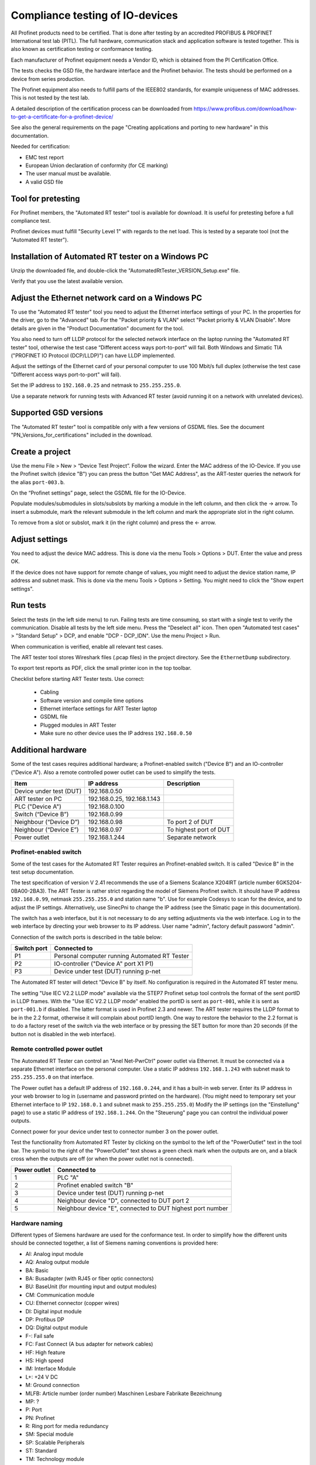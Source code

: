 Compliance testing of IO-devices
================================
All Profinet products need to be certified. That is done after testing by an
accredited PROFIBUS & PROFINET International test lab (PITL).
The full hardware, communication stack and application software is tested
together. This is also known as certification testing or conformance testing.

Each manufacturer of Profinet equipment needs a Vendor ID, which is obtained
from the PI Certification Office.

The tests checks the GSD file, the hardware interface and the Profinet
behavior. The tests should be performed on a device from series production.

The Profinet equipment also needs to fulfill parts of the IEEE802 standards,
for example uniqueness of MAC addresses. This is not tested by the test lab.

A detailed description of the certification process can be downloaded from
https://www.profibus.com/download/how-to-get-a-certificate-for-a-profinet-device/

See also the general requirements on the page "Creating applications and
porting to new hardware" in this documentation.

Needed for certification:

* EMC test report
* European Union declaration of conformity (for CE marking)
* The user manual must be available.
* A valid GSD file


Tool for pretesting
--------------------
For Profinet members, the "Automated RT tester" tool is available for download.
It is useful for pretesting before a full compliance test.

Profinet devices must fulfill "Security Level 1" with regards to the net
load. This is tested by a separate tool (not the "Automated RT tester").


Installation of Automated RT tester on a Windows PC
---------------------------------------------------
Unzip the downloaded file, and double-click the
"AutomatedRtTester_VERSION_Setup.exe" file.

Verify that you use the latest available version.


Adjust the Ethernet network card on a Windows PC
------------------------------------------------
To use the "Automated RT tester" tool you need to adjust the Ethernet interface
settings of your PC. In the properties for the driver, go to the "Advanced"
tab. For the "Packet priority & VLAN" select "Packet priority & VLAN Disable".
More details are given in the "Product Documentation" document for the tool.

You also need to turn off LLDP protocol for the selected network interface
on the laptop running the "Automated RT tester" tool,
otherwise the test case “Different access ways port-to-port” will fail.
Both Windows and Simatic TIA ("PROFINET IO Protocol (DCP/LLDP)") can have
LLDP implemented.

Adjust the settings of the Ethernet card of your personal computer to use
100 Mbit/s full duplex (otherwise the test case "Different access ways
port-to-port" will fail).

Set the IP address to ``192.168.0.25`` and netmask to ``255.255.255.0``.

Use a separate network for running tests with Advanced RT tester
(avoid running it on a network with unrelated devices).


Supported GSD versions
----------------------
The "Automated RT tester" tool is compatible only with a few versions of GSDML
files. See the document "PN_Versions_for_certifications" included in the
download.


Create a project
----------------
Use the menu File > New > “Device Test Project”. Follow the wizard.
Enter the MAC address of the IO-Device. If you use the Profinet switch
(device "B") you can press the button "Get MAC Address", as the ART-tester
queries the network for the alias ``port-003.b``.

On the “Profinet settings” page, select the GSDML file for the IO-Device.

Populate modules/submodules in slots/subslots by
marking a module in the left column, and then click the -> arrow. To insert a
submodule, mark the relevant submodule in the left column and mark the
appropriate slot in the right column.

To remove from a slot or subslot, mark it (in the right column) and press the
<- arrow.


Adjust settings
---------------
You need to adjust the device MAC address. This is done via the menu
Tools > Options > DUT. Enter the value and press OK.

If the device does not have support for remote change of values, you might
need to adjust the device station name, IP address and subnet mask.
This is done via the menu Tools > Options > Setting. You might need to
click the "Show expert settings".


Run tests
---------
Select the tests (in the left side menu) to run. Failing tests are time
consuming, so start with a single test to verify the communication. Disable all
tests by the left side menu. Press the "Deselect all" icon. Then open "Automated
test cases" > "Standard Setup" > DCP, and enable "DCP - DCP_IDN". Use the menu
Project > Run.

When communication is verified, enable all relevant test cases.

The ART tester tool stores Wireshark files (.pcap files) in the
project directory. See the ``EthernetDump`` subdirectory.

To export test reports as PDF, click the small printer icon in the top
toolbar.

Checklist before starting ART Tester tests. Use correct:

   * Cabling
   * Software version and compile time options
   * Ethernet interface settings for ART Tester laptop
   * GSDML file
   * Plugged modules in ART Tester
   * Make sure no other device uses the IP address ``192.168.0.50``


Additional hardware
-------------------
Some of the test cases requires additional hardware; a Profinet-enabled switch
("Device B") and an IO-controller ("Device A"). Also a remote controlled
power outlet can be used to simplify the tests.

+-------------------------+-----------------------------+------------------------+
| Item                    | IP address                  | Description            |
+=========================+=============================+========================+
| Device under test (DUT) | 192.168.0.50                |                        |
+-------------------------+-----------------------------+------------------------+
| ART tester on PC        | 192.168.0.25, 192.168.1.143 |                        |
+-------------------------+-----------------------------+------------------------+
| PLC ("Device A")        | 192.168.0.100               |                        |
+-------------------------+-----------------------------+------------------------+
| Switch (“Device B”)     | 192.168.0.99                |                        |
+-------------------------+-----------------------------+------------------------+
| Neighbour (“Device D”)  | 192.168.0.98                | To port 2 of DUT       |
+-------------------------+-----------------------------+------------------------+
| Neighbour (“Device E”)  | 192.168.0.97                | To highest port of DUT |
+-------------------------+-----------------------------+------------------------+
| Power outlet            | 192.168.1.244               | Separate network       |
+-------------------------+-----------------------------+------------------------+


Profinet-enabled switch
^^^^^^^^^^^^^^^^^^^^^^^^^^^^^^
Some of the test cases for the Automated RT Tester requires an Profinet-enabled
switch. It is called "Device B" in the test setup documentation.

The test specification of version V 2.41 recommends the use of a
Siemens Scalance X204IRT (article number 6GK5204-0BA00-2BA3).
The ART Tester is rather strict regarding the model of Siemens Profinet switch.
It should have IP address ``192.168.0.99``, netmask ``255.255.255.0`` and station name "b".
Use for example Codesys to scan for the device, and to adjust the IP settings.
Alternatively, use SinecPni to change the IP address (see the Simatic
page in this documentation).

The switch has a web interface, but it is not necessary to do any setting
adjustments via the web interface.
Log in to the web interface by directing your web browser to its IP address.
User name "admin", factory default password "admin".

Connection of the switch ports is described in the table below:

+-------------+-----------------------------------------------+
| Switch port | Connected to                                  |
+=============+===============================================+
| P1          | Personal computer running Automated RT Tester |
+-------------+-----------------------------------------------+
| P2          | IO-controller ("Device A" port X1 P1)         |
+-------------+-----------------------------------------------+
| P3          | Device under test (DUT) running p-net         |
+-------------+-----------------------------------------------+

The Automated RT tester will detect "Device B" by itself. No configuration is
required in the Automated RT tester menu.

The setting "Use IEC V2.2 LLDP mode" available via the STEP7 Profinet setup
tool controls the format of the sent portID in LLDP frames.
With the "Use IEC V2.2 LLDP mode" enabled the portID is sent as ``port-001``,
while it is sent as ``port-001.b`` if disabled. The latter format is used in
Profinet 2.3 and newer. The ART tester requires the LLDP format to be in the
2.2 format, otherwise it will complain about portID length.
One way to restore the behavior to the 2.2 format is to do a factory reset
of the switch via the web interface or by pressing the SET button for more than
20 seconds (if the button not is disabled in the web interface).


Remote controlled power outlet
^^^^^^^^^^^^^^^^^^^^^^^^^^^^^^
The Automated RT Tester can control an "Anel Net-PwrCtrl" power outlet via Ethernet.
It must be connected via a separate Ethernet
interface on the personal computer. Use a static IP address ``192.168.1.243`` with
subnet mask to ``255.255.255.0`` on that interface.

The Power outlet has a default IP address of ``192.168.0.244``, and it has a
built-in web server. Enter its IP address in your web browser to log in
(username and password printed on the hardware).
(You might need to temporary set your Ethernet interface to IP ``192.168.0.1``
and subnet mask to ``255.255.255.0``)
Modify the IP settings (on the "Einstellung" page) to use a static IP address
of ``192.168.1.244``.
On the "Steuerung" page you can control the individual power outputs.

Connect power for your device under test to connector number 3 on the power outlet.

Test the functionality from Automated RT Tester by clicking on the symbol to the
left of the "PowerOutlet" text in the tool bar. The symbol to the right of the
"PowerOutlet" text shows a green check mark when the outputs are on, and a
black cross when the outputs are off (or when the power outlet not is connected).

+--------------+------------------------------------------------------------+
| Power outlet | Connected to                                               |
+==============+============================================================+
| 1            | PLC "A"                                                    |
+--------------+------------------------------------------------------------+
| 2            | Profinet enabled switch "B"                                |
+--------------+------------------------------------------------------------+
| 3            | Device under test (DUT) running p-net                      |
+--------------+------------------------------------------------------------+
| 4            | Neighbour device "D", connected to DUT port 2              |
+--------------+------------------------------------------------------------+
| 5            | Neighbour device "E", connected to DUT highest port number |
+--------------+------------------------------------------------------------+


Hardware naming
^^^^^^^^^^^^^^^
Different types of Siemens hardware are used for the conformance test.
In order to simplify how the different units should be connected together,
a list of Siemens naming conventions is provided here:

* AI: Analog input module
* AQ: Analog output module
* BA: Basic
* BA: Busadapter (with RJ45 or fiber optic connectors)
* BU: BaseUnit (for mounting input and output modules)
* CM: Communication module
* CU: Ethernet connector (copper wires)
* DI: Digital input module
* DP: Profibus DP
* DQ: Digital output module
* F-: Fail safe
* FC: Fast Connect (A bus adapter for network cables)
* HF: High feature
* HS: High speed
* IM: Interface Module
* L+: +24 V DC
* M: Ground connection
* MLFB: Article number (order number) Maschinen Lesbare Fabrikate Bezeichnung
* MP: ?
* P: Port
* PN: Profinet
* R: Ring port for media redundancy
* SM: Special module
* SP: Scalable Peripherals
* ST: Standard
* TM: Technology module
* X: Interface


Siemens IO-device for verification of multi-port devices
^^^^^^^^^^^^^^^^^^^^^^^^^^^^^^^^^^^^^^^^^^^^^^^^^^^^^^^^
It is called "Device D" in the test setup documentation.

+--------------------------------------+-------------------------------------------+
| Part                                 | Comments                                  |
+======================================+===========================================+
| Interface module ET200 IM155-6PN/2HF |                                           |
+--------------------------------------+-------------------------------------------+
| Digital output module DQ 132         | In slot 1 (closest to interface module)   |
+--------------------------------------+-------------------------------------------+
| Digital input module DI 131          | In slot 2                                 |
+--------------------------------------+-------------------------------------------+
| Base uint A0 (24 VDC, light colored) | One for each input/output module          |
+--------------------------------------+-------------------------------------------+
| Bus adapter                          | With two RJ45 connectors                  |
+--------------------------------------+-------------------------------------------+
| Server module                        | Delivered with the interface module. Put  |
|                                      | it in slot 3.                             |
+--------------------------------------+-------------------------------------------+

See the Profinet test specification for part numbers.

Light-colored bus adapters are used for supply voltage distribution.
The cyan-colored (auxiliary) terminals on bus-adapters are all connected together.
If you only use light-colored bus adapters, then the cyan-colored terminals on
one bus adapter are isolated from the corresponding terminals on other bus adapters.

Connect +24 V to the red terminals of the interface module and the base units.
Connect 0 V to the blue terminals of the interface module and the base units.

Connect a button via wires to the digital input (DI) module. Connect it between
DI.7 (pin 18) and and +24 V. The LED ".7" on the input module will be green
when the button is pressed.

The LED ".7" on the digital output module (DQ) will be green when the output
is high (+24 V).

Use the Ethernet connector P1R.

.. image:: illustrations/SimaticIoDevice.jpg

See the page on setting up a Simatic PLC in this documentation for
instructions on usage.

Make sure that the LLDP frames are in the legacy LLDP format, where the PortId
is "port-001" instead of "port-001.d". This is done via the setting
"Use IEC V2.2 LLDP mode", available in the STEP7 Profinet setup tool for PLCs.


Set up Cisco SF352-08P switch
^^^^^^^^^^^^^^^^^^^^^^^^^^^^^
For multiport Profinet devices, also SNMP-communication to non-Profinet
devices is verified. This Cisco switch can be used for that purpose.
Replaces "Device D" in the test setup.

The system LED flashes during startup, and lights steady when the switch is
properly set up and running.
Note that the boot time can be around 100 seconds.

Connect an Ethernet cable to port G1.
Set your laptop IP address to ``192.168.1.143`` and netmask to be ``255.255.255.0``.
Log in to ``192.168.1.254``. Default username is ``cisco`` and password is ``cisco``.
Change password when prompted.

Set the IP address via the left side menu "IP configuration" -> "IPv4 Management and Interfaces" -> "IPv4 Interface".
Click "Add" and enter the static IP address ``192.168.0.98``. Use netmask ``255.255.255.0``.
The switch will change IP address to a new subnet, so you might need to change your
laptop network setting before connecting to the new IP address.

Adjust LLDP settings via menu Administration -> "Discovery - LLDP" -> Properties.
In the page top bar, set "Display mode" to Advanced. Set "Chassis ID Advertisement"
to "MAC Address".

Via Administration -> "Discovery - LLDP" -> "Port settings" select port FE1 and
click Edit. Enable SNMP notification. Select the optional TLVs that start with "802.3".

Via the menu Security -> "TCP/UDP Services", enable "SNMP Service".

In the page top bar, set "Display mode" to Advanced.
Add a SNMP community via the left side menu SNMP -> Communities and
click Add. The community string should be "public". Set "SNMP Management
Station" to "All". Click "Apply" and "Close".

In the top of the page click the "Save" icon.

For the actual measurements, use the port 1 on the Cisco switch.

Verify the SNMP communication to the Cisco switch::

   snmpwalk -v1 -c public 192.168.0.98


Tips and ideas
--------------
If you end up with ``Pass with Hint "The device made a EPM Request from a
not Profinet port"``, that means that wrong source port was used when sending
UDP messages. See the page on Linux in this documentation on how to adjust the
ephemeral port range.

If your software version indicates that it is a prototype version (letter "P")
the Automated RT Tester will mark this as pass with hint.

The Automated RT Tester has a convenient feature for remotely setting the
station name, IP address, netmask and gateway of the device under test (DUT).
Use the menu Tools > "Set DUT name and IP".
It will change the settings of the IO device via DCP communication. It is also
possible to do a factory reset of the IO device.


Reduce timeout values to speed up testing
-----------------------------------------
It is possible to reduce the timeout values used by Automated RT Tester. This
can be convenient during development, in order to speed up the tests.
Use the menu Tools > Options, and enable "Show expert settings". The time
settings are found on the "Expert Settings" tab.
The times are given in milliseconds.
Remember to use the default values when doing pre-certification testing.

These values have large impact on test execution times:

* ApplicationReadyReqTimeout
* ConnectResTimeout
* DcpResetToFactoryTestSetupTime
* DutBootUpTime
* ReleaseArResTimeout
* StandardTestSetupBootTime
* WriteResTimeout


Relevant test cases for conformance class A
-------------------------------------------

+-------------------------------------------------+-----------------------------------------------------------------+
| Test case                                       | Notes                                                           |
+=================================================+=================================================================+
| DCP_1                                           | Power cycle 8 times.                                            |
+-------------------------------------------------+-----------------------------------------------------------------+
| DCP_2                                           | Power cycle 2 times.                                            |
+-------------------------------------------------+-----------------------------------------------------------------+
| DCP_3                                           | Power cycle 2 times.                                            |
+-------------------------------------------------+-----------------------------------------------------------------+
| DCP_4                                           | Fast                                                            |
+-------------------------------------------------+-----------------------------------------------------------------+
| DCP_ALIAS                                       | Requires additional hardware ("Device B")                       |
+-------------------------------------------------+-----------------------------------------------------------------+
| DCP_IDN                                         | Fast.                                                           |
+-------------------------------------------------+-----------------------------------------------------------------+
| DCP_NAME_1                                      | Power cycle 4 times.                                            |
+-------------------------------------------------+-----------------------------------------------------------------+
| DCP_NAME_2                                      | Power cycle 4 times.                                            |
+-------------------------------------------------+-----------------------------------------------------------------+
| DCP_ResetToFactory                              |                                                                 |
+-------------------------------------------------+-----------------------------------------------------------------+
| DCP_OPTIONS_SUBOPTIONS                          |                                                                 |
+-------------------------------------------------+-----------------------------------------------------------------+
| DCP_Router                                      |                                                                 |
+-------------------------------------------------+-----------------------------------------------------------------+
| DCP_Access                                      | Fast.                                                           |
+-------------------------------------------------+-----------------------------------------------------------------+
| DCP_VLAN                                        | Power cycle 2 times                                             |
+-------------------------------------------------+-----------------------------------------------------------------+
| DCP IP-parameter Remanence                      | Power cycle 4 times.                                            |
+-------------------------------------------------+-----------------------------------------------------------------+
| Behavior Scenario 1 to 9                        | Power cycle                                                     |
+-------------------------------------------------+-----------------------------------------------------------------+
| Behavior Scenario 10                            | Power cycle 7 times.                                            |
+-------------------------------------------------+-----------------------------------------------------------------+
| Behavior Scenario 11                            |                                                                 |
+-------------------------------------------------+-----------------------------------------------------------------+
| Different Access Ways                           | Requires additional hardware ("Device B")                       |
+-------------------------------------------------+-----------------------------------------------------------------+
| PDEV_CHECK_ONEPORT                              | Requires additional hardware ("Device B"). Power cycle 3 times. |
+-------------------------------------------------+-----------------------------------------------------------------+
| Diagnosis                                       | Requires additional hardware ("Device B"). Power cycle twice.   |
+-------------------------------------------------+-----------------------------------------------------------------+
| Alarm                                           | Requires additional hardware ("Device B")                       |
+-------------------------------------------------+-----------------------------------------------------------------+
| AR-ASE                                          | Power cycle                                                     |
+-------------------------------------------------+-----------------------------------------------------------------+
| IP_UDP_RPC_I&M_EPM                              | Power cycle                                                     |
+-------------------------------------------------+-----------------------------------------------------------------+
| RTC                                             | Requires additional hardware ("Device B")                       |
+-------------------------------------------------+-----------------------------------------------------------------+
| VLAN                                            | Turn off IO-controller ("device A")                             |
+-------------------------------------------------+-----------------------------------------------------------------+
| Different access ways port-to-port              | Use port-to-port set up                                         |
+-------------------------------------------------+-----------------------------------------------------------------+
| Manual: DCP_Signal                              | Flash Signal LED. Fast.                                         |
+-------------------------------------------------+-----------------------------------------------------------------+
| Manual: Behavior of ResetToFactory              | Power cycle 4 times.                                            |
+-------------------------------------------------+-----------------------------------------------------------------+
| Manual: Checking of sending RTC frames          | Fast                                                            |
+-------------------------------------------------+-----------------------------------------------------------------+
| Not automated: DataHoldTimer                    | PLC required. Use network tap at DUT.                           |
+-------------------------------------------------+-----------------------------------------------------------------+
| Not automated: Interoperability                 | PLC required                                                    |
+-------------------------------------------------+-----------------------------------------------------------------+
| Not automated: Interoperability with controller | PLC required                                                    |
+-------------------------------------------------+-----------------------------------------------------------------+
| Security Level 1                                | PLC required                                                    |
+-------------------------------------------------+-----------------------------------------------------------------+


Relevant test cases for conformance class B
-------------------------------------------
Set the GSDML file attributes ``ConformanceClass="B"`` and
``SupportedProtocols="SNMP;LLDP"``.

* Behavior scenario 10
* Topology discovery check, standard setup. Requires additional hardware (“Device B”).
* Topology discovery check, non-Profinet-neighbour setup
* Port-to-port
* Behavior of reset to factory (manual)


Additional test cases for multi-port devices
--------------------------------------------
Requires additional hardware ("Device B", “Device D” and Cisco switch).

* PDEV_RECORDS
* Topology discovery check, standard setup.
* Topology discovery check, non-Profinet setup. Uses Cisco switch. Power cycle twice.

For "port-to-port" testing on devices with multiple ports, connect the port
directly to the ART tester laptop. Leave other ports on the device not
connected.


Relevant test cases for legacy startup mode
-------------------------------------------
Legacy startup mode is defined in Profinet version 2.2 and earlier.
Set the attribute ``StartupMode`` in the GSDML file to ``"Legacy;Advanced"``.
Also the attributes ``PNIO_Version`` and ``NumberOfAR`` affects the ART tester
behavior.

* SM_Legacy
* Different Access Ways
* Different Access Ways port-to-port
* DCP
* AR-ASE
* IP_UDP_RPC_I&M_EPM
* Behavior
* FSU (if also supporting fast startup)
* Interoperability (use a legacy PLC)
* Interoperability with controller (use a legacy PLC)


Relevant test cases for fast startup (FSU)
------------------------------------------
Set the parameters ``ParameterizationSpeedupSupported="true"`` and
``DCP_HelloSupported="true"``. The attribute ``PowerOnToCommReady="700"``
describes the startup time in milliseconds.

* FSU
* Different Access Ways
* Manual FSU test case
* Hardware (no auto-negotiation)


Relevant test cases for DHCP
----------------------------
Set the ``AddressAssignment`` attribute to ``DHCP``.

* DHCP


Other tests
-----------
Your GSDML file should pass the verification with the "GSDMLcheck" tool.


Details on tests with PLC
-------------------------

Load PLC program
^^^^^^^^^^^^^^^^
Verify that the sample application PLC program is working properly with your
IO-device. Button1 should be able to control the state of data LED (LED1).

Interoperability
^^^^^^^^^^^^^^^^
Run with PLC for 10 minutes without errors.
If the device under test has more than one port, there should be 5 IO-devices
connected to the non-PLC port.

The timing should be the fastest allowed according to the GSDML
file, and use 3 "accepted update cycles without IO data".
Record startup and data exchange using Wireshark.

In the Wireshark file, make sure IOPS and IOCS in the cyclic data from the
IO-device have the value GOOD after it has sent the "application ready"
message.
Also verify that there have been no alarms (sort the frames by protocol).

* "Record data"?
* ExpectedIdentification is equal to the RealIdentification?
* How to create additional net load? (using DCP Identify all)
* Implicit read?

Data Hold Timer
^^^^^^^^^^^^^^^
Run with PLC. The timing should be the fastest allowed according to the GSDML
file, and use 3 "accepted update cycles without IO data".
Record startup and data exchange using Wireshark.

Unplug network cable from the PLC.

In the Wireshark file:

* Count the number of cyclic data frames sent by the IO-device before the
  alarm frame appears. It is allowed that 3-6 data frames are sent before
  the alarm frame.
* At startup the first valid data frame should be sent within the data
  hold time.
* The IOCS in the cyclic data from the IO-device should have the value GOOD
  after the "application ready" message has been sent.
* Verify the data cycle time.

Repeat the cable unplugging measurements with reduction ratios (1), 2, 4, 8
and 16. With a cycle time of for example 1 ms this corresponds to a frame
send interval of 1 ms to 16 ms, and a data hold time of 3 ms to 48 ms.

Check that a LLDP frame is sent within 5 seconds, and then every 5 seconds.
The TTL value in the LLDP frame should be 20 seconds.
The MAUtype, "autonegotiation supported" and "autonegotiation enabled" must
be correct.

Interoperability with controller
^^^^^^^^^^^^^^^^^^^^^^^^^^^^^^^^
Run with PLC. The timing should be the fastest allowed according to the GSDML
file, and use 3 "accepted update cycles without IO data".
Record startup and data exchange using Wireshark.

Verify that the outputs are according to the manual of your IO-device when
you do these actions (repeat several times):

* PLC powered off
* PLC powered on. The program should be running.
* Switch the PLC to stop.
* Switch the PLC to run.
* Disconnect cable from PLC.
* Reconnect the PLC cable.

In the Wireshark file, make sure IOPS and IOCS in the cyclic data from the
IO-device have the value GOOD after it has sent the "application ready"
message.

* Record data?


Security Level 1 tester
-----------------------
A PLC program is used to both establish cyclic data communication, and to
continuously read out parameter values from the IO-device under test (DUT).
A neighbour device "D" is connected to port 2 of the DUT, and the PLC will
control the digital inputs and outputs of device D.

A program running on a Linux laptop will generate additional network load.
Depending on the result, the DUT will be assigned net load class 1 to 3.

See also the guideline "PROFINET IO Security Level 1".

It can be useful to run the other PLC-based tests before, to find out the
shortest cycle time useful when there is no additional network load.

PLC program
^^^^^^^^^^^
Use the STEP7 project from the test bundle, and import it into the TIA portal.
In Siemens TIA Portal, open the file "normal_d_V2.40.0_V15.1.zap15_1" as
an existing project. Give the path to a local directory that will be used
for the project.

The block "Main [OB0]" will call the "FC001_Test_Programm", and it will also
read and set the digital inputs and outputs on neighbour device D.

Data block "DB003_RECORD_Index" contains an array of record numbers (parameters)
that are to be read from the IO-device. It also contains a counter value
keeping track of which entry in the array that is being used right now.
The block "Startup" will initialize this counter value.

The "FC001_Test_Programm" function will call "FB001_RDREC", and then
will the counter value be increased.

The "FB001_RDREC" function block will read out a parameter from the IO-device
and store any error value. It should be maximum 100 ms from one response
until the next request is sent out by the PLC.

Data block "DB002_RECORD_data" has a large array of bytes for storing the
record data read from the IO-device.

Device D should have a digital input module and a digital output module. It
should have a cycle time of 1 ms and an IP address ``192.168.0.98``.
If the device "D" is not exactly the variant you have, you need to replace it
with another IO-device with digital inputs and outputs. Default connection:

* Input %I0.0 - Ix_Req  (Enables continuous readout of parameter values)
* Input %I0.1 - Ix_ACK  (Acknowledges errors)
* Output %Q0.0 - Qx_Error
* Output %Q0.1 - Qx_Error_RDREC

Delete the existing "dut" device.
Import the GSDML file of your device (the DUT), and insert you device.
Plug relevant modules into the slots.
Give it the station name "dut", and it should use the IP address
``192.168.0.50``. Connect it to the PLC via the "Network view".

In the "Device view" select the DUT, and in the "Device overview" select the
DUT line. In Properties > "System constants" find the hardware identifier
number for the line "dut~HEAD".

Adjust cyclic time setting of the DUT.

In the "Main [OB1]" block make sure that the hardware identifier is set to
the relevant value::

    Ihw_ID := "dut~HEAD",

or to the value found above (for example)::

    Ihw_ID := 261,

Create a watch table for the relevant entries.

Compile the hardware configuration and the software, and download to the PLC.

Tester software for additional network load
^^^^^^^^^^^^^^^^^^^^^^^^^^^^^^^^^^^^^^^^^^^
Install the tester software on an Ubuntu machine, or in a virtual Ubuntu
machine running on Windows. The IP address should be ``192.168.0.30``.
See the PDF in the "Security Level 1"/"tester" folder in the downloaded
test bundle. The program ends up in ``/root/Netload``. See the PDF
how to start the program.

The SL1-tester has a number of template ``.pcap`` files, and rewrites those
files with the MAC address of the SL1-tester laptop and the DUT. The MAC of
the DUT is found with the ``arping`` Linux command.
Actual sending of frames is done with the ``packETHcli`` Linux command.

Set up hardware
^^^^^^^^^^^^^^^
Set the station name of the DUT to "dut" and the IP address to ``192.168.0.50``.
Use a temporary station name, to be able to detect device reboots.

Set the station name of device D to "d" and the IP address to ``192.168.0.98``.

The digital input "Ix_Req" is used to enable continuous read out of parameter
values. Set it to high level to start the readout.
Verify that there is cyclic communication, and that there is repeated
acyclic data read out.

Use a non-Profinet switch (no LLDP packet filtering) to connect the device
under test (DUT, port 1), the PLC and the personal computer running the Security
Level 1 tester software. Connect neighbour device D to port 2 of the DUT.

Synchronize clock of the PLC with the the clock of the laptop running the
tester software, as we later read the diagnostic log of the PLC.

Run the tests
^^^^^^^^^^^^^
For a class B device with two ports you need to run one "normal" test case and one
"faulty" test case. After the "faulty" test case the communication should be
good again after the additional network load has stopped.
During the "normal" test case the communication should not be lost, and this is
verified by studying the diagnostic log of the PLC afterwards.

For net load class I, the "normal" test case takes approximately 1 hour 40 min.

In the TIA portal, make sure you are "Offline" with the PLC (otherwise there
will be even more additional network load).

Make sure that the software version you run on the DUT has the correct settings,
for example log level.

* Start the PLC program, and verify that the parameter readout is running (using Wireshark)
* Start the SL1-tester in "faulty" mode.
* Verify that the PLC communication still is good after the SL1-tester is done.
* Start the SL1-tester in "normal" mode.
* Verify that there hasn't been any communication breakdown, by looking in
  the PLC diagnostic buffer (via TIA portal).

Each test case has a duration of 1 minute, except case 15 - 16 and 116 - 117
which runs for 3 minutes each. Test case 101 and 102 runs until the sequence
is completed. If the tests take longer than that, wrong settings have been
used for the SL1-tester.


Troubleshooting
---------------
If the test case "“Different access ways port-to-port" fails,
verify that your laptop Ethernet interface speed is set to 100 Mbit/s and
that any Windows or Siemens (TIA portal) LLDP implementation on the
Ethernet interface is disabled.
